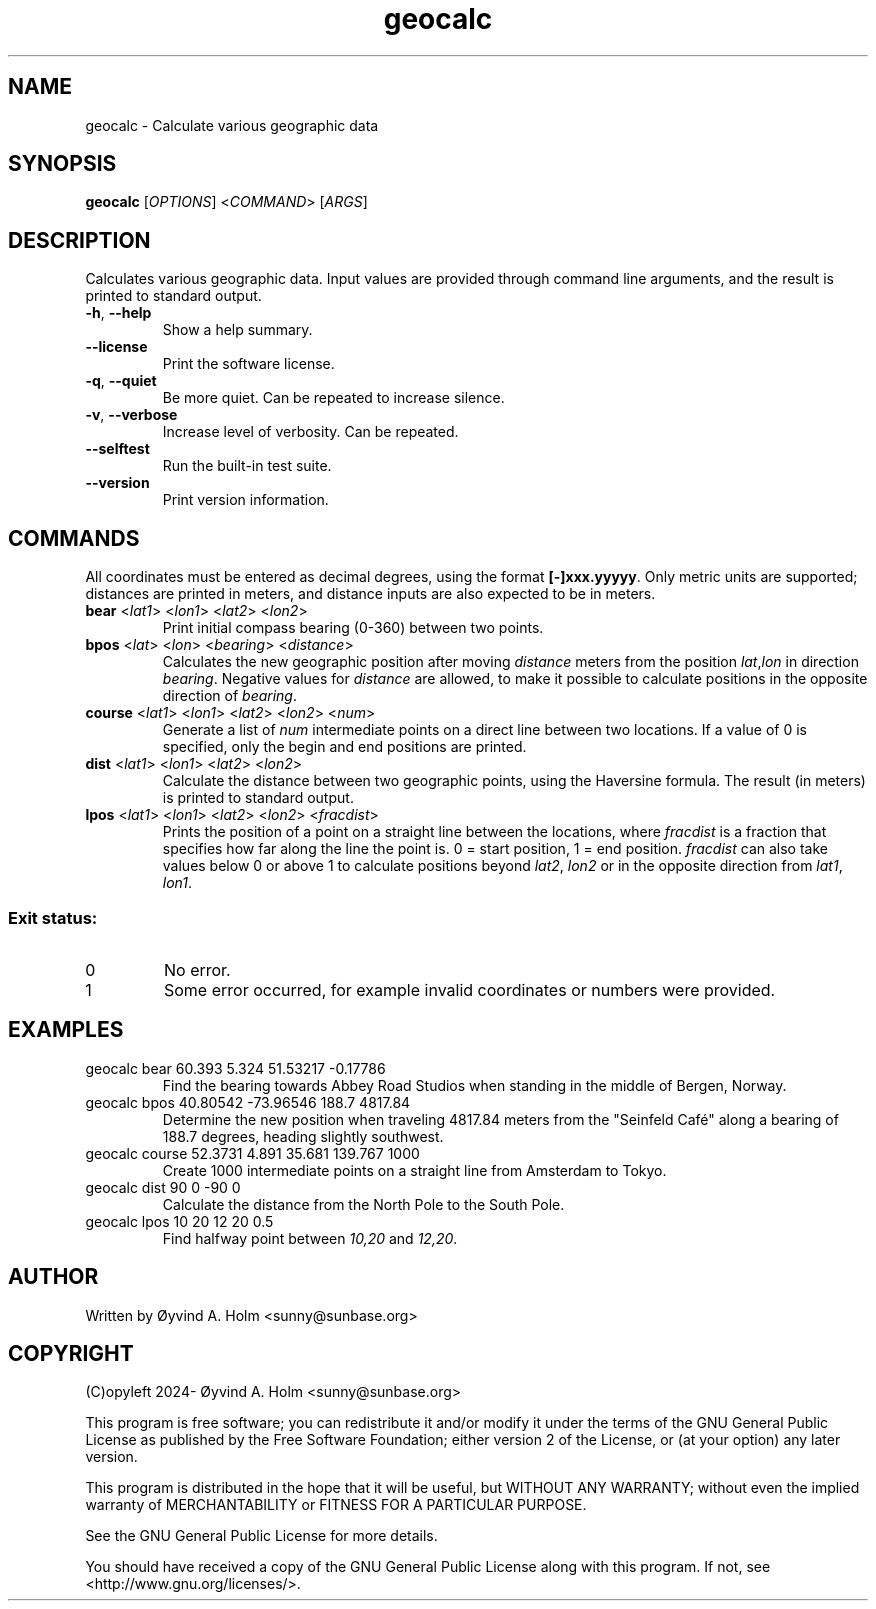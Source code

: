 .\" geocalc.1.man
.\" File ID: f97aa59c-92bb-11ef-95a5-83850402c3ce
.TH geocalc 1 "RPL_DATE" "geocalc\-RPL_VERSION"
.SH NAME
geocalc \- Calculate various geographic data
.SH SYNOPSIS
.B geocalc
[\fIOPTIONS\fP] <\fICOMMAND\fP> [\fIARGS\fP]
.SH DESCRIPTION
Calculates various geographic data. Input values are provided through command 
line arguments, and the result is printed to standard output.
.TP
\fB\-h\fP, \fB\-\-help\fP
Show a help summary.
.TP
\fB\-\-license\fP
Print the software license.
.TP
\fB\-q\fP, \fB\-\-quiet\fP
Be more quiet. Can be repeated to increase silence.
.TP
\fB\-v\fP, \fB\-\-verbose\fP
Increase level of verbosity. Can be repeated.
.TP
\fB\-\-selftest\fP
Run the built\-in test suite.
.TP
\fB\-\-version\fP
Print version information.
.SH COMMANDS
All coordinates must be entered as decimal degrees, using the format 
\fB[-]xxx.yyyyy\fP. Only metric units are supported; distances are printed in 
meters, and distance inputs are also expected to be in meters.
.TP
\fBbear\fP <\fIlat1\fP> <\fIlon1\fP> <\fIlat2\fP> <\fIlon2\fP>
Print initial compass bearing (0-360) between two points.
.TP
\fBbpos\fP <\fIlat\fP> <\fIlon\fP> <\fIbearing\fP> <\fIdistance\fP>
Calculates the new geographic position after moving \fIdistance\fP meters from 
the position \fIlat\fP,\fIlon\fP in direction \fIbearing\fP. Negative values 
for \fIdistance\fP are allowed, to make it possible to calculate positions in 
the opposite direction of \fIbearing\fP.
.TP
\fBcourse\fP <\fIlat1\fP> <\fIlon1\fP> <\fIlat2\fP> <\fIlon2\fP> <\fInum\fP>
Generate a list of \fInum\fP intermediate points on a direct line between two 
locations. If a value of 0 is specified, only the begin and end positions are 
printed.
.TP
\fBdist\fP <\fIlat1\fP> <\fIlon1\fP> <\fIlat2\fP> <\fIlon2\fP>
Calculate the distance between two geographic points, using the Haversine 
formula. The result (in meters) is printed to standard output.
.TP
\fBlpos\fP <\fIlat1\fP> <\fIlon1\fP> <\fIlat2\fP> <\fIlon2\fP> <\fIfracdist\fP>
Prints the position of a point on a straight line between the locations, where 
\fIfracdist\fP is a fraction that specifies how far along the line the point 
is. 0 = start position, 1 = end position. \fIfracdist\fP can also take values 
below 0 or above 1 to calculate positions beyond \fIlat2\fP, \fIlon2\fP or in 
the opposite direction from \fIlat1\fP, \fIlon1\fP.
.SS Exit status:
.TP
0
No error.
.TP
1
Some error occurred, for example invalid coordinates or numbers were provided.
.SH EXAMPLES
.TP
geocalc bear 60.393 5.324 51.53217 \-0.17786
Find the bearing towards Abbey Road Studios when standing in the middle of 
Bergen, Norway.
.TP
geocalc bpos 40.80542 \-73.96546 188.7 4817.84
Determine the new position when traveling 4817.84 meters from the "Seinfeld 
Café" along a bearing of 188.7 degrees, heading slightly southwest.
.TP
geocalc course 52.3731 4.891 35.681 139.767 1000
Create 1000 intermediate points on a straight line from Amsterdam to Tokyo.
.TP
geocalc dist 90 0 \-90 0
Calculate the distance from the North Pole to the South Pole.
.TP
geocalc lpos 10 20 12 20 0.5
Find halfway point between \fI10,20\fP and \fI12,20\fP.
.SH AUTHOR
Written by \[/O]yvind A. Holm <sunny@sunbase.org>
.SH COPYRIGHT
(C)opyleft 2024\- \[/O]yvind A. Holm <sunny@sunbase.org>
.PP
This program is free software; you can redistribute it and/or modify it under 
the terms of the GNU General Public License as published by the Free Software 
Foundation; either version 2 of the License, or (at your option) any later 
version.
.PP
This program is distributed in the hope that it will be useful, but WITHOUT ANY 
WARRANTY; without even the implied warranty of MERCHANTABILITY or FITNESS FOR A 
PARTICULAR PURPOSE.
.PP
See the GNU General Public License for more details.
.PP
You should have received a copy of the GNU General Public License along with 
this program. If not, see <http://www.gnu.org/licenses/>.
